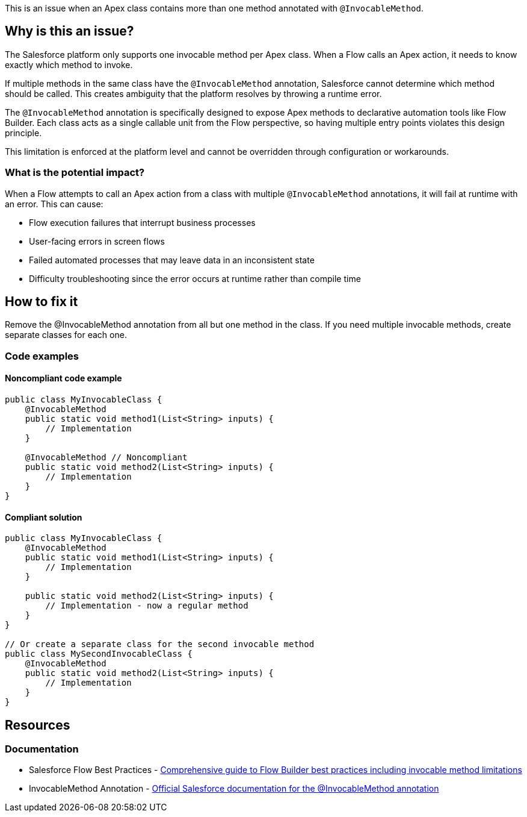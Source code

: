 This is an issue when an Apex class contains more than one method annotated with `@InvocableMethod`.

== Why is this an issue?

The Salesforce platform only supports one invocable method per Apex class. When a Flow calls an Apex action, it needs to know exactly which method to invoke.

If multiple methods in the same class have the `@InvocableMethod` annotation, Salesforce cannot determine which method should be called. This creates ambiguity that the platform resolves by throwing a runtime error.

The `@InvocableMethod` annotation is specifically designed to expose Apex methods to declarative automation tools like Flow Builder. Each class acts as a single callable unit from the Flow perspective, so having multiple entry points violates this design principle.

This limitation is enforced at the platform level and cannot be overridden through configuration or workarounds.

=== What is the potential impact?

When a Flow attempts to call an Apex action from a class with multiple `@InvocableMethod` annotations, it will fail at runtime with an error. This can cause:

* Flow execution failures that interrupt business processes
* User-facing errors in screen flows
* Failed automated processes that may leave data in an inconsistent state
* Difficulty troubleshooting since the error occurs at runtime rather than compile time

== How to fix it

Remove the @InvocableMethod annotation from all but one method in the class. If you need multiple invocable methods, create separate classes for each one.

=== Code examples

==== Noncompliant code example

[source,apex,diff-id=1,diff-type=noncompliant]
----
public class MyInvocableClass {
    @InvocableMethod
    public static void method1(List<String> inputs) {
        // Implementation
    }
    
    @InvocableMethod // Noncompliant
    public static void method2(List<String> inputs) {
        // Implementation
    }
}
----

==== Compliant solution

[source,apex,diff-id=1,diff-type=compliant]
----
public class MyInvocableClass {
    @InvocableMethod
    public static void method1(List<String> inputs) {
        // Implementation
    }
    
    public static void method2(List<String> inputs) {
        // Implementation - now a regular method
    }
}

// Or create a separate class for the second invocable method
public class MySecondInvocableClass {
    @InvocableMethod
    public static void method2(List<String> inputs) {
        // Implementation
    }
}
----

== Resources

=== Documentation

 * Salesforce Flow Best Practices - https://www.apexhours.com/salesforce-flow-best-practices[Comprehensive guide to Flow Builder best practices including invocable method limitations]

 * InvocableMethod Annotation - https://developer.salesforce.com/docs/atlas.en-us.apexcode.meta/apexcode/apex_classes_annotation_InvocableMethod.htm[Official Salesforce documentation for the @InvocableMethod annotation]
